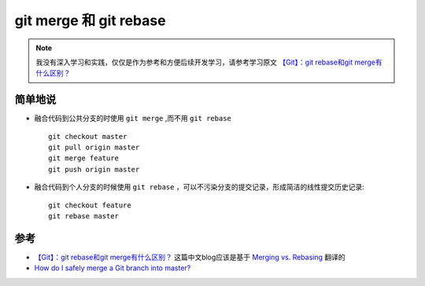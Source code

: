 .. _git_merge_rebase:

=========================
git merge 和 git rebase
=========================

.. note::

   我没有深入学习和实践，仅仅是作为参考和方便后续开发学习，请参考学习原文 `【Git】：git rebase和git merge有什么区别？ <https://joyohub.com/2020/04/06/git-rebase/>`_

简单地说
==========

- 融合代码到公共分支的时使用 ``git merge`` ,而不用 ``git rebase`` ::

   git checkout master
   git pull origin master
   git merge feature
   git push origin master

- 融合代码到个人分支的时候使用 ``git rebase`` ，可以不污染分支的提交记录，形成简洁的线性提交历史记录::

   git checkout feature
   git rebase master

.. figure:: ../../_static/devops/git/git_rebase_feature_branch_into_main.png

参考
======

- `【Git】：git rebase和git merge有什么区别？ <https://joyohub.com/2020/04/06/git-rebase/>`_ 这篇中文blog应该是基于 `Merging vs. Rebasing <https://www.atlassian.com/git/tutorials/merging-vs-rebasing>`_ 翻译的
- `How do I safely merge a Git branch into master? <https://stackoverflow.com/questions/5601931/how-do-i-safely-merge-a-git-branch-into-master>`_
